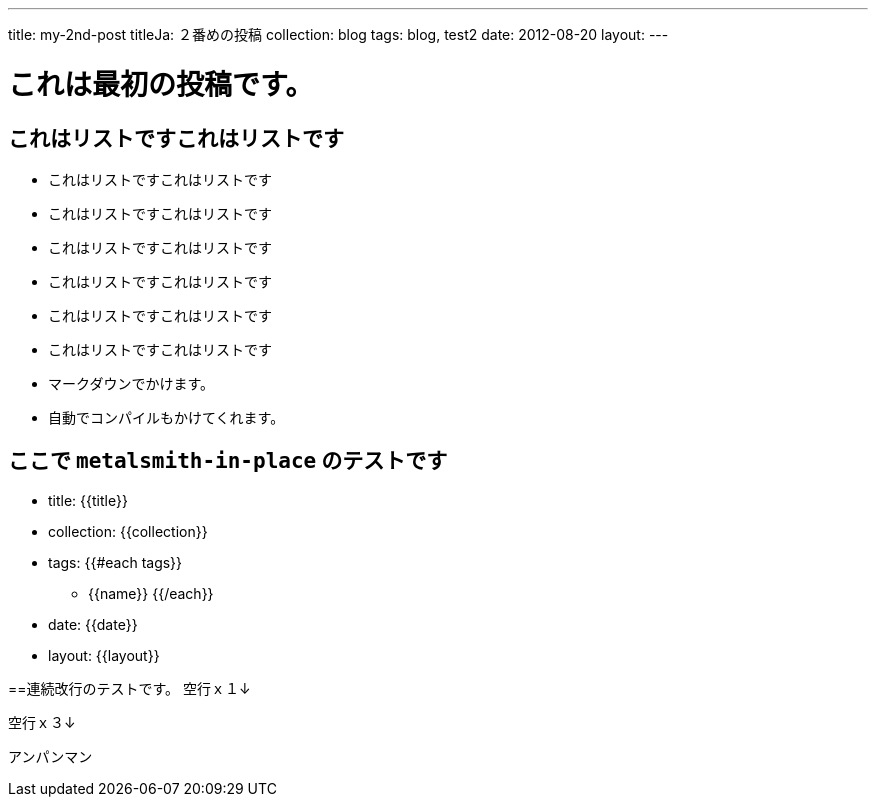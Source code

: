 ---
title: my-2nd-post
titleJa: ２番めの投稿
collection: blog
tags: blog, test2
date: 2012-08-20
layout:
---

= これは最初の投稿です。

== これはリストですこれはリストです
* これはリストですこれはリストです
* これはリストですこれはリストです
    * これはリストですこれはリストです
    * これはリストですこれはリストです
    * これはリストですこれはリストです
    * これはリストですこれはリストです

    * マークダウンでかけます。
    * 自動でコンパイルもかけてくれます。

== ここで `metalsmith-in-place` のテストです
* title: {{title}} 
* collection: {{collection}} 
* tags:
	{{#each tags}} 
	** {{name}} 
	{{/each}}
* date: {{date}} 
* layout: {{layout}} 

==連続改行のテストです。
空行ｘ１↓

空行ｘ３↓



アンパンマン
